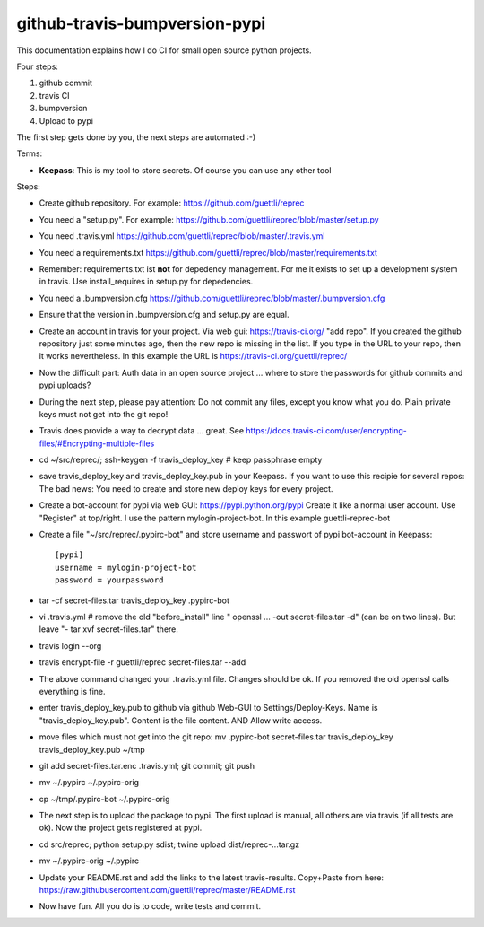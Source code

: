 github-travis-bumpversion-pypi
==============================

This documentation explains how I do CI for small open source python projects.

Four steps:

#. github commit
#. travis CI
#. bumpversion
#. Upload to pypi

The first step gets done by you, the next steps are automated :-)

Terms:

* **Keepass**: This is my tool to store secrets. Of course you can use any other tool

Steps:

* Create github repository. For example: https://github.com/guettli/reprec
* You need a "setup.py". For example: https://github.com/guettli/reprec/blob/master/setup.py
* You need .travis.yml https://github.com/guettli/reprec/blob/master/.travis.yml
* You need a requirements.txt https://github.com/guettli/reprec/blob/master/requirements.txt
* Remember: requirements.txt ist **not** for depedency management. For me it exists to set up a development system in travis.
  Use install_requires in setup.py for depedencies.
* You need a .bumpversion.cfg https://github.com/guettli/reprec/blob/master/.bumpversion.cfg
* Ensure that the version in .bumpversion.cfg and setup.py are equal.
* Create an account in travis for your project. Via web gui: https://travis-ci.org/ "add repo". If you created the github repository just some minutes ago, then the new repo is missing in the list. If you type in the URL to your repo, then it works nevertheless. In this example the URL is https://travis-ci.org/guettli/reprec/
* Now the difficult part: Auth data in an open source project ... where to store the passwords for github commits and pypi uploads?
* During the next step, please pay attention: Do not commit any files, except you know what you do. Plain private keys must not get into the git repo!
* Travis does provide a way to decrypt data ... great. See https://docs.travis-ci.com/user/encrypting-files/#Encrypting-multiple-files
* cd ~/src/reprec/; ssh-keygen -f travis_deploy_key # keep passphrase empty
* save travis_deploy_key and travis_deploy_key.pub in your Keepass. If you want to use this recipie for several repos: The bad news: You need to create and store new deploy keys for every project.
* Create a bot-account for pypi via web GUI: https://pypi.python.org/pypi Create it like a normal user account. Use "Register" at top/right. I use the pattern mylogin-project-bot. In this example guettli-reprec-bot
* Create a file "~/src/reprec/.pypirc-bot" and store username and passwort of pypi bot-account in Keepass::

    [pypi]
    username = mylogin-project-bot
    password = yourpassword
* tar -cf secret-files.tar travis_deploy_key .pypirc-bot
* vi .travis.yml # remove the old "before_install" line " openssl ... -out secret-files.tar -d" (can be on two lines). But leave "- tar xvf secret-files.tar" there.
* travis login --org
* travis  encrypt-file -r guettli/reprec secret-files.tar --add
* The above command changed your .travis.yml file. Changes should be ok. If you removed the old openssl calls everything is fine.
* enter travis_deploy_key.pub to github via github Web-GUI to Settings/Deploy-Keys. Name is "travis_deploy_key.pub". Content is the file content. AND Allow write access. 
* move files which must not get into the git repo: mv .pypirc-bot secret-files.tar travis_deploy_key travis_deploy_key.pub  ~/tmp
* git add secret-files.tar.enc .travis.yml; git commit; git push
* mv ~/.pypirc ~/.pypirc-orig
* cp ~/tmp/.pypirc-bot ~/.pypirc-orig
* The next step is to upload the package to pypi. The first upload is manual, all others are via travis (if all tests are ok). Now the project gets registered at pypi.
* cd src/reprec; python setup.py sdist; twine upload dist/reprec-...tar.gz
* mv ~/.pypirc-orig ~/.pypirc
* Update your README.rst and add the links to the latest travis-results. Copy+Paste from here: https://raw.githubusercontent.com/guettli/reprec/master/README.rst
* Now have fun. All you do is to code, write tests and commit.




